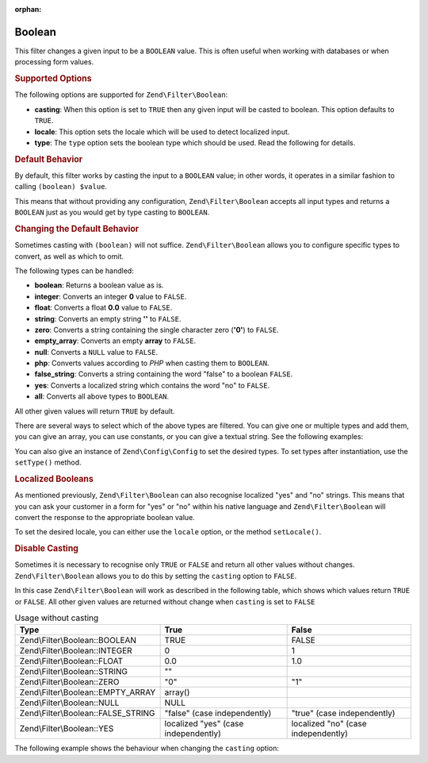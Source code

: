 :orphan:

.. _zend.filter.set.boolean:

Boolean
-------

This filter changes a given input to be a ``BOOLEAN`` value. This is often useful when working with databases or
when processing form values.

.. _zend.filter.set.boolean.options:

.. rubric:: Supported Options

The following options are supported for ``Zend\Filter\Boolean``:

- **casting**: When this option is set to ``TRUE`` then any given input will be casted to boolean. This option
  defaults to ``TRUE``.

- **locale**: This option sets the locale which will be used to detect localized input.

- **type**: The ``type`` option sets the boolean type which should be used. Read the following for details.

.. _zend.filter.set.boolean.default:

.. rubric:: Default Behavior

By default, this filter works by casting the input to a ``BOOLEAN`` value; in other words, it operates in a similar
fashion to calling ``(boolean) $value``.

.. code-block:: php
   :linenos:

   $filter = new Zend\Filter\Boolean();
   $value  = '';
   $result = $filter->filter($value);
   // returns false

This means that without providing any configuration, ``Zend\Filter\Boolean`` accepts all input types and returns a
``BOOLEAN`` just as you would get by type casting to ``BOOLEAN``.

.. _zend.filter.set.boolean.types:

.. rubric:: Changing the Default Behavior

Sometimes casting with ``(boolean)`` will not suffice. ``Zend\Filter\Boolean`` allows you to configure specific
types to convert, as well as which to omit.

The following types can be handled:

- **boolean**: Returns a boolean value as is.

- **integer**: Converts an integer **0** value to ``FALSE``.

- **float**: Converts a float **0.0** value to ``FALSE``.

- **string**: Converts an empty string **''** to ``FALSE``.

- **zero**: Converts a string containing the single character zero (**'0'**) to ``FALSE``.

- **empty_array**: Converts an empty **array** to ``FALSE``.

- **null**: Converts a ``NULL`` value to ``FALSE``.

- **php**: Converts values according to *PHP* when casting them to ``BOOLEAN``.

- **false_string**: Converts a string containing the word "false" to a boolean ``FALSE``.

- **yes**: Converts a localized string which contains the word "no" to ``FALSE``.

- **all**: Converts all above types to ``BOOLEAN``.

All other given values will return ``TRUE`` by default.

There are several ways to select which of the above types are filtered. You can give one or multiple types and add
them, you can give an array, you can use constants, or you can give a textual string. See the following examples:

.. code-block:: php
   :linenos:

   // converts 0 to false
   $filter = new Zend\Filter\Boolean(Zend\Filter\Boolean::INTEGER);

   // converts 0 and '0' to false
   $filter = new Zend\Filter\Boolean(
       Zend\Filter\Boolean::INTEGER + Zend\Filter\Boolean::ZERO
   );

   // converts 0 and '0' to false
   $filter = new Zend\Filter\Boolean(array(
       'type' => array(
           Zend\Filter\Boolean::INTEGER,
           Zend\Filter\Boolean::ZERO,
       ),
   ));

   // converts 0 and '0' to false
   $filter = new Zend\Filter\Boolean(array(
       'type' => array(
           'integer',
           'zero',
       ),
   ));

You can also give an instance of ``Zend\Config\Config`` to set the desired types. To set types after instantiation,
use the ``setType()`` method.

.. _zend.filter.set.boolean.localized:

.. rubric:: Localized Booleans

As mentioned previously, ``Zend\Filter\Boolean`` can also recognise localized "yes" and "no" strings. This means
that you can ask your customer in a form for "yes" or "no" within his native language and ``Zend\Filter\Boolean``
will convert the response to the appropriate boolean value.

To set the desired locale, you can either use the ``locale`` option, or the method ``setLocale()``.

.. code-block:: php
   :linenos:

   $filter = new Zend\Filter\Boolean(array(
       'type'   => Zend\Filter\Boolean::ALL,
       'locale' => 'de',
   ));

   // returns false
   echo $filter->filter('nein');

   $filter->setLocale('en');

   // returns true
   $filter->filter('yes');

.. _zend.filter.set.boolean.casting:

.. rubric:: Disable Casting

Sometimes it is necessary to recognise only ``TRUE`` or ``FALSE`` and return all other values without changes.
``Zend\Filter\Boolean`` allows you to do this by setting the ``casting`` option to ``FALSE``.

In this case ``Zend\Filter\Boolean`` will work as described in the following table, which shows which values return
``TRUE`` or ``FALSE``. All other given values are returned without change when ``casting`` is set to ``FALSE``

.. _zend.filter.set.boolean.casting.table:

.. table:: Usage without casting

   +-----------------------------------+------------------------------------+-----------------------------------+
   |Type                               |True                                |False                              |
   +===================================+====================================+===================================+
   |Zend\\Filter\\Boolean::BOOLEAN     |TRUE                                |FALSE                              |
   +-----------------------------------+------------------------------------+-----------------------------------+
   |Zend\\Filter\\Boolean::INTEGER     |0                                   |1                                  |
   +-----------------------------------+------------------------------------+-----------------------------------+
   |Zend\\Filter\\Boolean::FLOAT       |0.0                                 |1.0                                |
   +-----------------------------------+------------------------------------+-----------------------------------+
   |Zend\\Filter\\Boolean::STRING      |""                                  |                                   |
   +-----------------------------------+------------------------------------+-----------------------------------+
   |Zend\\Filter\\Boolean::ZERO        |"0"                                 |"1"                                |
   +-----------------------------------+------------------------------------+-----------------------------------+
   |Zend\\Filter\\Boolean::EMPTY_ARRAY |array()                             |                                   |
   +-----------------------------------+------------------------------------+-----------------------------------+
   |Zend\\Filter\\Boolean::NULL        |NULL                                |                                   |
   +-----------------------------------+------------------------------------+-----------------------------------+
   |Zend\\Filter\\Boolean::FALSE_STRING|"false" (case independently)        |"true" (case independently)        |
   +-----------------------------------+------------------------------------+-----------------------------------+
   |Zend\\Filter\\Boolean::YES         |localized "yes" (case independently)|localized "no" (case independently)|
   +-----------------------------------+------------------------------------+-----------------------------------+

The following example shows the behaviour when changing the ``casting`` option:

.. code-block:: php
   :linenos:

   $filter = new Zend\Filter\Boolean(array(
       'type'    => Zend\Filter\Boolean::ALL,
       'casting' => false,
   ));

   // returns false
   echo $filter->filter(0);

   // returns true
   echo $filter->filter(1);

   // returns the value
   echo $filter->filter(2);


